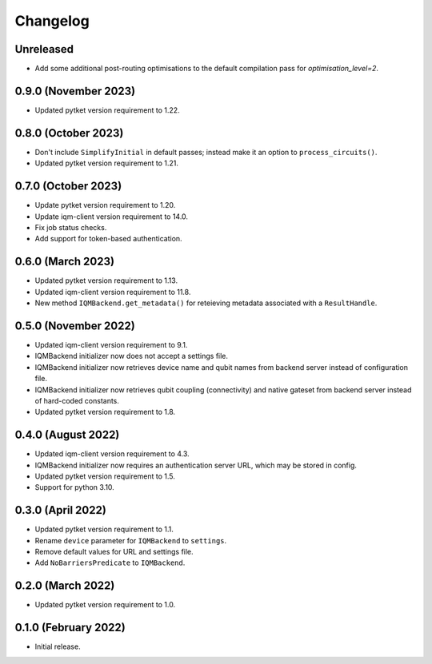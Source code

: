 Changelog
~~~~~~~~~

Unreleased
----------
* Add some additional post-routing optimisations to the default compilation pass for `optimisation_level=2`.

0.9.0 (November 2023)
---------------------

* Updated pytket version requirement to 1.22.

0.8.0 (October 2023)
--------------------

* Don't include ``SimplifyInitial`` in default passes; instead make it an option
  to ``process_circuits()``.
* Updated pytket version requirement to 1.21.

0.7.0 (October 2023)
--------------------

* Update pytket version requirement to 1.20.
* Update iqm-client version requirement to 14.0.
* Fix job status checks.
* Add support for token-based authentication.

0.6.0 (March 2023)
------------------

* Updated pytket version requirement to 1.13.
* Updated iqm-client version requirement to 11.8.
* New method ``IQMBackend.get_metadata()`` for reteieving metadata associated
  with a ``ResultHandle``.

0.5.0 (November 2022)
---------------------

* Updated iqm-client version requirement to 9.1.
* IQMBackend initializer now does not accept a settings file.
* IQMBackend initializer now retrieves device name and qubit names from backend
  server instead of configuration file.
* IQMBackend initializer now retrieves qubit coupling (connectivity) and native
  gateset from backend server instead of hard-coded constants.
* Updated pytket version requirement to 1.8.

0.4.0 (August 2022)
-------------------

* Updated iqm-client version requirement to 4.3.
* IQMBackend initializer now requires an authentication server URL, which may be
  stored in config.
* Updated pytket version requirement to 1.5.
* Support for python 3.10.

0.3.0 (April 2022)
------------------

* Updated pytket version requirement to 1.1.
* Rename ``device`` parameter for ``IQMBackend`` to ``settings``.
* Remove default values for URL and settings file.
* Add ``NoBarriersPredicate`` to ``IQMBackend``.

0.2.0 (March 2022)
------------------

* Updated pytket version requirement to 1.0.

0.1.0 (February 2022)
---------------------

* Initial release.
